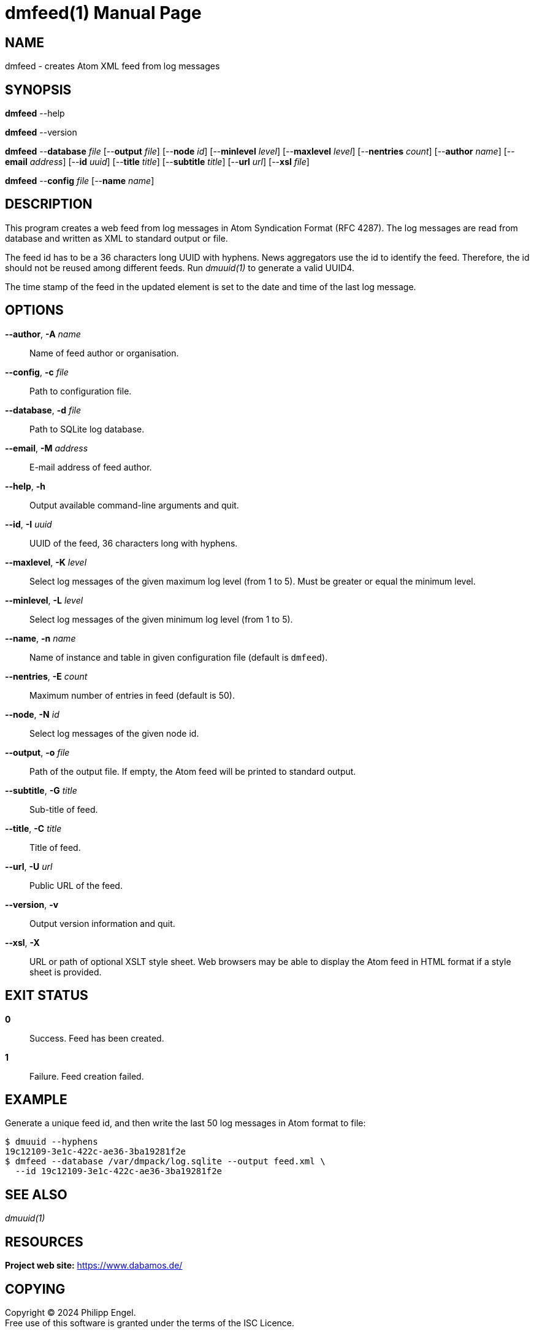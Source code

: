 = dmfeed(1)
Philipp Engel
v1.0.0
:doctype: manpage
:manmanual: User Commands
:mansource: DMFEED

== NAME

dmfeed - creates Atom XML feed from log messages

== SYNOPSIS

*dmfeed* --help

*dmfeed* --version

*dmfeed* --*database* _file_ [--*output* _file_] [--*node* _id_]
         [--*minlevel* _level_] [--*maxlevel* _level_] [--*nentries* _count_]
         [--*author* _name_] [--*email* _address_] [--*id* _uuid_]
         [--*title* _title_] [--*subtitle* _title_] [--*url* _url_]
         [--*xsl* _file_]

*dmfeed* --*config* _file_ [--*name* _name_]

== DESCRIPTION

This program creates a web feed from log messages in Atom Syndication Format
(RFC 4287). The log messages are read from database and written as XML to
standard output or file.

The feed id has to be a 36 characters long UUID with hyphens. News aggregators
use the id to identify the feed. Therefore, the id should not be reused among
different feeds. Run _dmuuid(1)_ to generate a valid UUID4.

The time stamp of the feed in the updated element is set to the date and time of
the last log message.

== OPTIONS

*--author*, *-A* _name_::
  Name of feed author or organisation.

*--config*, *-c* _file_::
  Path to configuration file.

*--database*, *-d* _file_::
  Path to SQLite log database.

*--email*, *-M* _address_::
  E-mail address of feed author.

*--help*, *-h*::
  Output available command-line arguments and quit.

*--id*, *-I* _uuid_::
  UUID of the feed, 36 characters long with hyphens.

*--maxlevel*, *-K* _level_::
  Select log messages of the given maximum log level (from 1 to 5).
  Must be greater or equal the minimum level.

*--minlevel*, *-L* _level_::
  Select log messages of the given minimum log level (from 1 to 5).

*--name*, *-n* _name_::
  Name of instance and table in given configuration file (default is `dmfeed`).

*--nentries*, *-E* _count_::
  Maximum number of entries in feed (default is 50).

*--node*, *-N* _id_::
  Select log messages of the given node id.

*--output*, *-o* _file_::
  Path of the output file. If empty, the Atom feed will be printed to
  standard output.

*--subtitle*, *-G* _title_::
  Sub-title of feed.

*--title*, *-C* _title_::
  Title of feed.

*--url*, *-U* _url_::
  Public URL of the feed.

*--version*, *-v*::
  Output version information and quit.

*--xsl*, *-X*::
  URL or path of optional XSLT style sheet. Web browsers may be able to display
  the Atom feed in HTML format if a style sheet is provided.

== EXIT STATUS

*0*::
  Success.
  Feed has been created.

*1*::
  Failure.
  Feed creation failed.

== EXAMPLE

Generate a unique feed id, and then write the last 50 log messages in Atom
format to file:

....
$ dmuuid --hyphens
19c12109-3e1c-422c-ae36-3ba19281f2e
$ dmfeed --database /var/dmpack/log.sqlite --output feed.xml \
  --id 19c12109-3e1c-422c-ae36-3ba19281f2e
....

== SEE ALSO

_dmuuid(1)_

== RESOURCES

*Project web site:* https://www.dabamos.de/

== COPYING

Copyright (C) 2024 {author}. +
Free use of this software is granted under the terms of the ISC Licence.
